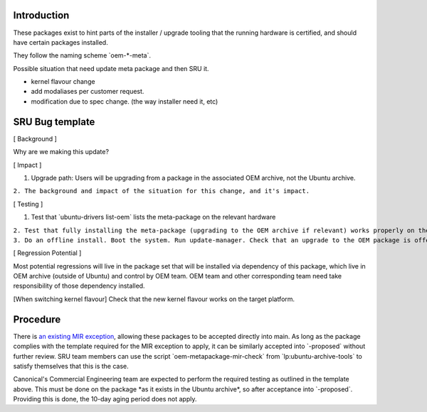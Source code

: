 Introduction
============

These packages exist to hint parts of the installer / upgrade tooling
that the running hardware is certified, and should have certain packages
installed.

They follow the naming scheme \`oem-\*-meta\`.

Possible situation that need update meta package and then SRU it.

-  kernel flavour change
-  add modaliases per customer request.
-  modification due to spec change. (the way installer need it, etc)

.. _sru_bug_template:

SRU Bug template
================

[ Background ]

Why are we making this update?

[ Impact ]

#. Upgrade path: Users will be upgrading from a package in the
   associated OEM archive, not the Ubuntu archive.

``2. The background and impact of the situation for this change, and it's impact.``

[ Testing ]

#. Test that \`ubuntu-drivers list-oem\` lists the meta-package on the
   relevant hardware

| ``2. Test that fully installing the meta-package (upgrading to the OEM archive if relevant) works properly on the  hardware``
| ``3. Do an offline install. Boot the system. Run update-manager. Check that an upgrade to the OEM package is offered and that it completes successfully and the hardware works properly.``

[ Regression Potential ]

Most potential regressions will live in the package set that will be
installed via dependency of this package, which live in OEM archive
(outside of Ubuntu) and control by OEM team. OEM team and other
corresponding team need take responsibility of those dependency
installed.

[When switching kernel flavour] Check that the new kernel flavour works
on the target platform.

Procedure
=========

There is `an existing MIR exception <MIRTeam/Exceptions/OEM>`__,
allowing these packages to be accepted directly into main. As long as
the package complies with the template required for the MIR exception to
apply, it can be similarly accepted into \`-proposed\` without further
review. SRU team members can use the script
\`oem-metapackage-mir-check\` from \`lp:ubuntu-archive-tools\` to
satisfy themselves that this is the case.

Canonical's Commercial Engineering team are expected to perform the
required testing as outlined in the template above. This must be done on
the package \*as it exists in the Ubuntu archive\*, so after acceptance
into \`-proposed\`. Providing this is done, the 10-day aging period does
not apply.
